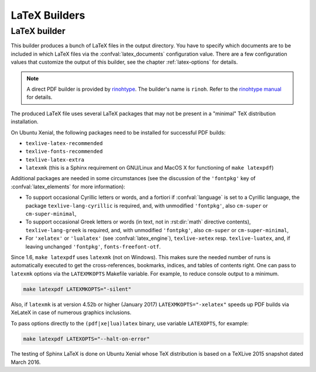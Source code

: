 ==============
LaTeX Builders
==============

LaTeX builder
-------------

.. versionchanged:: 1.6
   ``make latexpdf`` now uses ``latexmk`` on \*nix platforms.

.. versionchanged:: 1.6
   TeXLive 2013 is now required.

.. versionchanged:: 2.0
   TeXLive 2015 is now required.

This builder produces a bunch of LaTeX files in the output directory.  You
have to specify which documents are to be included in which LaTeX files via
the :confval:`latex_documents` configuration value. There are a few
configuration values that customize the output of this builder, see the
chapter :ref:`latex-options` for details.

.. note::

   A direct PDF builder is provided by `rinohtype`__. The builder's name is
   ``rinoh``. Refer to the `rinohtype manual`__ for details.

   __ https://github.com/brechtm/rinohtype
   __ https://www.mos6581.org/rinohtype/quickstart.html#sphinx-builder

The produced LaTeX file uses several LaTeX packages that may not be present
in a "minimal" TeX distribution installation.

On Ubuntu Xenial, the following packages need to be installed for
successful PDF builds:

* ``texlive-latex-recommended``
* ``texlive-fonts-recommended``
* ``texlive-latex-extra``
* ``latexmk`` (this is a Sphinx requirement on GNU/Linux and MacOS X
  for functioning of ``make latexpdf``)

Additional packages are needed in some circumstances (see the discussion of
the ``'fontpkg'`` key of :confval:`latex_elements` for more information):

* To support occasional Cyrillic letters or words, and a fortiori if
  :confval:`language` is set to a Cyrillic language, the package
  ``texlive-lang-cyrillic`` is required, and, with unmodified ``'fontpkg'``,
  also ``cm-super`` or ``cm-super-minimal``,

* To support occasional Greek letters or words (in text, not in
  :rst:dir:`math` directive contents), ``texlive-lang-greek`` is required,
  and, with unmodified ``'fontpkg'``, also ``cm-super`` or
  ``cm-super-minimal``,

* For ``'xelatex'`` or ``'lualatex'`` (see :confval:`latex_engine`),
  ``texlive-xetex`` resp. ``texlive-luatex``, and, if leaving unchanged
  ``'fontpkg'``, ``fonts-freefont-otf``.

Since 1.6, ``make latexpdf`` uses ``latexmk`` (not on Windows).  This
makes sure the needed number of runs is automatically executed to get
the cross-references, bookmarks, indices, and tables of contents right.
One can pass to ``latexmk`` options via the ``LATEXMKOPTS`` Makefile variable.
For example, to reduce console output to a minimum.

.. code-block:: console

  make latexpdf LATEXMKOPTS="-silent"

Also, if ``latexmk`` is at version 4.52b or higher (January 2017)
``LATEXMKOPTS="-xelatex"`` speeds up PDF builds via XeLateX in case
of numerous graphics inclusions.

To pass options directly to the ``(pdf|xe|lua)latex`` binary, use
variable ``LATEXOPTS``, for example:

.. code-block:: console

  make latexpdf LATEXOPTS="--halt-on-error"

The testing of Sphinx LaTeX is done on Ubuntu Xenial whose TeX distribution
is based on a TeXLive 2015 snapshot dated March 2016.

.. module:: sphinx.builders.latex
.. class:: LaTeXBuilder

   .. autoattribute:: name

   .. autoattribute:: format

   .. autoattribute:: supported_image_types
